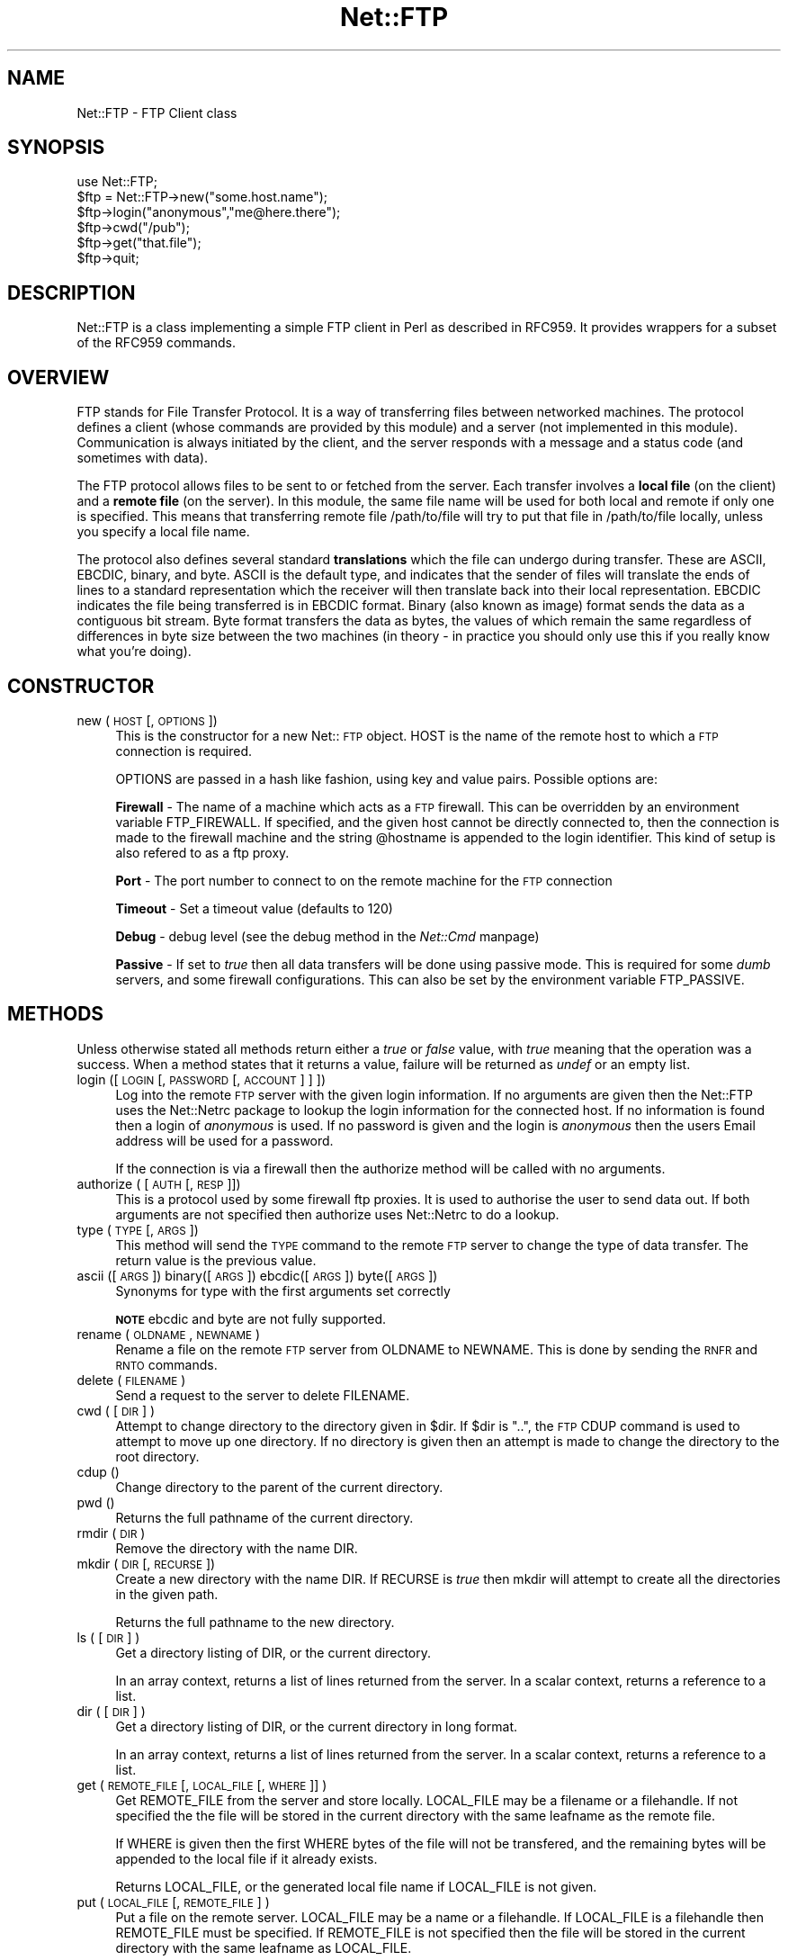 .rn '' }`
''' $RCSfile$$Revision$$Date$
'''
''' $Log$
'''
.de Sh
.br
.if t .Sp
.ne 5
.PP
\fB\\$1\fR
.PP
..
.de Sp
.if t .sp .5v
.if n .sp
..
.de Ip
.br
.ie \\n(.$>=3 .ne \\$3
.el .ne 3
.IP "\\$1" \\$2
..
.de Vb
.ft CW
.nf
.ne \\$1
..
.de Ve
.ft R

.fi
..
'''
'''
'''     Set up \*(-- to give an unbreakable dash;
'''     string Tr holds user defined translation string.
'''     Bell System Logo is used as a dummy character.
'''
.tr \(*W-|\(bv\*(Tr
.ie n \{\
.ds -- \(*W-
.ds PI pi
.if (\n(.H=4u)&(1m=24u) .ds -- \(*W\h'-12u'\(*W\h'-12u'-\" diablo 10 pitch
.if (\n(.H=4u)&(1m=20u) .ds -- \(*W\h'-12u'\(*W\h'-8u'-\" diablo 12 pitch
.ds L" ""
.ds R" ""
'''   \*(M", \*(S", \*(N" and \*(T" are the equivalent of
'''   \*(L" and \*(R", except that they are used on ".xx" lines,
'''   such as .IP and .SH, which do another additional levels of
'''   double-quote interpretation
.ds M" """
.ds S" """
.ds N" """""
.ds T" """""
.ds L' '
.ds R' '
.ds M' '
.ds S' '
.ds N' '
.ds T' '
'br\}
.el\{\
.ds -- \(em\|
.tr \*(Tr
.ds L" ``
.ds R" ''
.ds M" ``
.ds S" ''
.ds N" ``
.ds T" ''
.ds L' `
.ds R' '
.ds M' `
.ds S' '
.ds N' `
.ds T' '
.ds PI \(*p
'br\}
.\"	If the F register is turned on, we'll generate
.\"	index entries out stderr for the following things:
.\"		TH	Title 
.\"		SH	Header
.\"		Sh	Subsection 
.\"		Ip	Item
.\"		X<>	Xref  (embedded
.\"	Of course, you have to process the output yourself
.\"	in some meaninful fashion.
.if \nF \{
.de IX
.tm Index:\\$1\t\\n%\t"\\$2"
..
.nr % 0
.rr F
.\}
.TH Net::FTP 3 "perl 5.004, patch 55" "25/Nov/97" "User Contributed Perl Documentation"
.UC
.if n .hy 0
.if n .na
.ds C+ C\v'-.1v'\h'-1p'\s-2+\h'-1p'+\s0\v'.1v'\h'-1p'
.de CQ          \" put $1 in typewriter font
.ft CW
'if n "\c
'if t \\&\\$1\c
'if n \\&\\$1\c
'if n \&"
\\&\\$2 \\$3 \\$4 \\$5 \\$6 \\$7
'.ft R
..
.\" @(#)ms.acc 1.5 88/02/08 SMI; from UCB 4.2
.	\" AM - accent mark definitions
.bd B 3
.	\" fudge factors for nroff and troff
.if n \{\
.	ds #H 0
.	ds #V .8m
.	ds #F .3m
.	ds #[ \f1
.	ds #] \fP
.\}
.if t \{\
.	ds #H ((1u-(\\\\n(.fu%2u))*.13m)
.	ds #V .6m
.	ds #F 0
.	ds #[ \&
.	ds #] \&
.\}
.	\" simple accents for nroff and troff
.if n \{\
.	ds ' \&
.	ds ` \&
.	ds ^ \&
.	ds , \&
.	ds ~ ~
.	ds ? ?
.	ds ! !
.	ds /
.	ds q
.\}
.if t \{\
.	ds ' \\k:\h'-(\\n(.wu*8/10-\*(#H)'\'\h"|\\n:u"
.	ds ` \\k:\h'-(\\n(.wu*8/10-\*(#H)'\`\h'|\\n:u'
.	ds ^ \\k:\h'-(\\n(.wu*10/11-\*(#H)'^\h'|\\n:u'
.	ds , \\k:\h'-(\\n(.wu*8/10)',\h'|\\n:u'
.	ds ~ \\k:\h'-(\\n(.wu-\*(#H-.1m)'~\h'|\\n:u'
.	ds ? \s-2c\h'-\w'c'u*7/10'\u\h'\*(#H'\zi\d\s+2\h'\w'c'u*8/10'
.	ds ! \s-2\(or\s+2\h'-\w'\(or'u'\v'-.8m'.\v'.8m'
.	ds / \\k:\h'-(\\n(.wu*8/10-\*(#H)'\z\(sl\h'|\\n:u'
.	ds q o\h'-\w'o'u*8/10'\s-4\v'.4m'\z\(*i\v'-.4m'\s+4\h'\w'o'u*8/10'
.\}
.	\" troff and (daisy-wheel) nroff accents
.ds : \\k:\h'-(\\n(.wu*8/10-\*(#H+.1m+\*(#F)'\v'-\*(#V'\z.\h'.2m+\*(#F'.\h'|\\n:u'\v'\*(#V'
.ds 8 \h'\*(#H'\(*b\h'-\*(#H'
.ds v \\k:\h'-(\\n(.wu*9/10-\*(#H)'\v'-\*(#V'\*(#[\s-4v\s0\v'\*(#V'\h'|\\n:u'\*(#]
.ds _ \\k:\h'-(\\n(.wu*9/10-\*(#H+(\*(#F*2/3))'\v'-.4m'\z\(hy\v'.4m'\h'|\\n:u'
.ds . \\k:\h'-(\\n(.wu*8/10)'\v'\*(#V*4/10'\z.\v'-\*(#V*4/10'\h'|\\n:u'
.ds 3 \*(#[\v'.2m'\s-2\&3\s0\v'-.2m'\*(#]
.ds o \\k:\h'-(\\n(.wu+\w'\(de'u-\*(#H)/2u'\v'-.3n'\*(#[\z\(de\v'.3n'\h'|\\n:u'\*(#]
.ds d- \h'\*(#H'\(pd\h'-\w'~'u'\v'-.25m'\f2\(hy\fP\v'.25m'\h'-\*(#H'
.ds D- D\\k:\h'-\w'D'u'\v'-.11m'\z\(hy\v'.11m'\h'|\\n:u'
.ds th \*(#[\v'.3m'\s+1I\s-1\v'-.3m'\h'-(\w'I'u*2/3)'\s-1o\s+1\*(#]
.ds Th \*(#[\s+2I\s-2\h'-\w'I'u*3/5'\v'-.3m'o\v'.3m'\*(#]
.ds ae a\h'-(\w'a'u*4/10)'e
.ds Ae A\h'-(\w'A'u*4/10)'E
.ds oe o\h'-(\w'o'u*4/10)'e
.ds Oe O\h'-(\w'O'u*4/10)'E
.	\" corrections for vroff
.if v .ds ~ \\k:\h'-(\\n(.wu*9/10-\*(#H)'\s-2\u~\d\s+2\h'|\\n:u'
.if v .ds ^ \\k:\h'-(\\n(.wu*10/11-\*(#H)'\v'-.4m'^\v'.4m'\h'|\\n:u'
.	\" for low resolution devices (crt and lpr)
.if \n(.H>23 .if \n(.V>19 \
\{\
.	ds : e
.	ds 8 ss
.	ds v \h'-1'\o'\(aa\(ga'
.	ds _ \h'-1'^
.	ds . \h'-1'.
.	ds 3 3
.	ds o a
.	ds d- d\h'-1'\(ga
.	ds D- D\h'-1'\(hy
.	ds th \o'bp'
.	ds Th \o'LP'
.	ds ae ae
.	ds Ae AE
.	ds oe oe
.	ds Oe OE
.\}
.rm #[ #] #H #V #F C
.SH "NAME"
Net::FTP \- FTP Client class
.SH "SYNOPSIS"
.PP
.Vb 7
\&    use Net::FTP;
\&    
\&    $ftp = Net::FTP->new("some.host.name");
\&    $ftp->login("anonymous","me@here.there");
\&    $ftp->cwd("/pub");
\&    $ftp->get("that.file");
\&    $ftp->quit;
.Ve
.SH "DESCRIPTION"
\f(CWNet::FTP\fR is a class implementing a simple FTP client in Perl as
described in RFC959.  It provides wrappers for a subset of the RFC959
commands.
.SH "OVERVIEW"
FTP stands for File Transfer Protocol.  It is a way of transferring
files between networked machines.  The protocol defines a client
(whose commands are provided by this module) and a server (not
implemented in this module).  Communication is always initiated by the
client, and the server responds with a message and a status code (and
sometimes with data).
.PP
The FTP protocol allows files to be sent to or fetched from the
server.  Each transfer involves a \fBlocal file\fR (on the client) and a
\fBremote file\fR (on the server).  In this module, the same file name
will be used for both local and remote if only one is specified.  This
means that transferring remote file \f(CW/path/to/file\fR will try to put
that file in \f(CW/path/to/file\fR locally, unless you specify a local file
name.
.PP
The protocol also defines several standard \fBtranslations\fR which the
file can undergo during transfer.  These are ASCII, EBCDIC, binary,
and byte.  ASCII is the default type, and indicates that the sender of
files will translate the ends of lines to a standard representation
which the receiver will then translate back into their local
representation.  EBCDIC indicates the file being transferred is in
EBCDIC format.  Binary (also known as image) format sends the data as
a contiguous bit stream.  Byte format transfers the data as bytes, the
values of which remain the same regardless of differences in byte size
between the two machines (in theory \- in practice you should only use
this if you really know what you're doing).
.SH "CONSTRUCTOR"
.Ip "new (\s-1HOST\s0 [,\s-1OPTIONS\s0])" 4
This is the constructor for a new Net::\s-1FTP\s0 object. \f(CWHOST\fR is the
name of the remote host to which a \s-1FTP\s0 connection is required.
.Sp
\f(CWOPTIONS\fR are passed in a hash like fashion, using key and value pairs.
Possible options are:
.Sp
\fBFirewall\fR \- The name of a machine which acts as a \s-1FTP\s0 firewall. This can be
overridden by an environment variable \f(CWFTP_FIREWALL\fR. If specified, and the
given host cannot be directly connected to, then the
connection is made to the firewall machine and the string \f(CW@hostname\fR is
appended to the login identifier. This kind of setup is also refered to
as a ftp proxy.
.Sp
\fBPort\fR \- The port number to connect to on the remote machine for the
\s-1FTP\s0 connection
.Sp
\fBTimeout\fR \- Set a timeout value (defaults to 120)
.Sp
\fBDebug\fR \- debug level (see the debug method in the \fINet::Cmd\fR manpage)
.Sp
\fBPassive\fR \- If set to \fItrue\fR then all data transfers will be done using 
passive mode. This is required for some \fIdumb\fR servers, and some
firewall configurations.  This can also be set by the environment
variable \f(CWFTP_PASSIVE\fR.
.SH "METHODS"
Unless otherwise stated all methods return either a \fItrue\fR or \fIfalse\fR
value, with \fItrue\fR meaning that the operation was a success. When a method
states that it returns a value, failure will be returned as \fIundef\fR or an
empty list.
.Ip "login ([\s-1LOGIN\s0 [,\s-1PASSWORD\s0 [, \s-1ACCOUNT\s0] ] ])" 4
Log into the remote \s-1FTP\s0 server with the given login information. If
no arguments are given then the \f(CWNet::FTP\fR uses the \f(CWNet::Netrc\fR
package to lookup the login information for the connected host.
If no information is found then a login of \fIanonymous\fR is used.
If no password is given and the login is \fIanonymous\fR then the users
Email address will be used for a password.
.Sp
If the connection is via a firewall then the \f(CWauthorize\fR method will
be called with no arguments.
.Ip "authorize ( [\s-1AUTH\s0 [, \s-1RESP\s0]])" 4
This is a protocol used by some firewall ftp proxies. It is used
to authorise the user to send data out.  If both arguments are not specified
then \f(CWauthorize\fR uses \f(CWNet::Netrc\fR to do a lookup.
.Ip "type (\s-1TYPE\s0 [, \s-1ARGS\s0])" 4
This method will send the \s-1TYPE\s0 command to the remote \s-1FTP\s0 server
to change the type of data transfer. The return value is the previous
value.
.Ip "ascii ([\s-1ARGS\s0]) binary([\s-1ARGS\s0]) ebcdic([\s-1ARGS\s0]) byte([\s-1ARGS\s0])" 4
Synonyms for \f(CWtype\fR with the first arguments set correctly
.Sp
\fB\s-1NOTE\s0\fR ebcdic and byte are not fully supported.
.Ip "rename ( \s-1OLDNAME\s0, \s-1NEWNAME\s0 )" 4
Rename a file on the remote \s-1FTP\s0 server from \f(CWOLDNAME\fR to \f(CWNEWNAME\fR. This
is done by sending the \s-1RNFR\s0 and \s-1RNTO\s0 commands.
.Ip "delete ( \s-1FILENAME\s0 )" 4
Send a request to the server to delete \f(CWFILENAME\fR.
.Ip "cwd ( [ \s-1DIR\s0 ] )" 4
Attempt to change directory to the directory given in \f(CW$dir\fR.  If
\f(CW$dir\fR is \f(CW".."\fR, the \s-1FTP\s0 \f(CWCDUP\fR command is used to attempt to
move up one directory. If no directory is given then an attempt is made
to change the directory to the root directory.
.Ip "cdup ()" 4
Change directory to the parent of the current directory.
.Ip "pwd ()" 4
Returns the full pathname of the current directory.
.Ip "rmdir ( \s-1DIR\s0 )" 4
Remove the directory with the name \f(CWDIR\fR.
.Ip "mkdir ( \s-1DIR\s0 [, \s-1RECURSE\s0 ])" 4
Create a new directory with the name \f(CWDIR\fR. If \f(CWRECURSE\fR is \fItrue\fR then
\f(CWmkdir\fR will attempt to create all the directories in the given path.
.Sp
Returns the full pathname to the new directory.
.Ip "ls ( [ \s-1DIR\s0 ] )" 4
Get a directory listing of \f(CWDIR\fR, or the current directory.
.Sp
In an array context, returns a list of lines returned from the server. In
a scalar context, returns a reference to a list.
.Ip "dir ( [ \s-1DIR\s0 ] )" 4
Get a directory listing of \f(CWDIR\fR, or the current directory in long format.
.Sp
In an array context, returns a list of lines returned from the server. In
a scalar context, returns a reference to a list.
.Ip "get ( \s-1REMOTE_FILE\s0 [, \s-1LOCAL_FILE\s0 [, \s-1WHERE\s0]] )" 4
Get \f(CWREMOTE_FILE\fR from the server and store locally. \f(CWLOCAL_FILE\fR may be
a filename or a filehandle. If not specified the the file will be stored in
the current directory with the same leafname as the remote file.
.Sp
If \f(CWWHERE\fR is given then the first \f(CWWHERE\fR bytes of the file will
not be transfered, and the remaining bytes will be appended to
the local file if it already exists.
.Sp
Returns \f(CWLOCAL_FILE\fR, or the generated local file name if \f(CWLOCAL_FILE\fR
is not given.
.Ip "put ( \s-1LOCAL_FILE\s0 [, \s-1REMOTE_FILE\s0 ] )" 4
Put a file on the remote server. \f(CWLOCAL_FILE\fR may be a name or a filehandle.
If \f(CWLOCAL_FILE\fR is a filehandle then \f(CWREMOTE_FILE\fR must be specified. If
\f(CWREMOTE_FILE\fR is not specified then the file will be stored in the current
directory with the same leafname as \f(CWLOCAL_FILE\fR.
.Sp
Returns \f(CWREMOTE_FILE\fR, or the generated remote filename if \f(CWREMOTE_FILE\fR
is not given.
.Sp
\fB\s-1NOTE\s0\fR: If for some reason the transfer does not complete and an error is
returned then the contents that had been transfered will not be remove
automatically.
.Ip "put_unique ( \s-1LOCAL_FILE\s0 [, \s-1REMOTE_FILE\s0 ] )" 4
Same as put but uses the \f(CWSTOU\fR command.
.Sp
Returns the name of the file on the server.
.Ip "append ( \s-1LOCAL_FILE\s0 [, \s-1REMOTE_FILE\s0 ] )" 4
Same as put but appends to the file on the remote server.
.Sp
Returns \f(CWREMOTE_FILE\fR, or the generated remote filename if \f(CWREMOTE_FILE\fR
is not given.
.Ip "unique_name ()" 4
Returns the name of the last file stored on the server using the
\f(CWSTOU\fR command.
.Ip "mdtm ( \s-1FILE\s0 )" 4
Returns the \fImodification time\fR of the given file
.Ip "size ( \s-1FILE\s0 )" 4
Returns the size in bytes for the given file as stored on the remote server.
.Sp
\fB\s-1NOTE\s0\fR: The size reported is the size of the stored file on the remote server.
If the file is subsequently transfered from the server in \s-1ASCII\s0 mode
and the remote server and local machine have different ideas about
\*(L"End Of Line\*(R" then the size of file on the local machine after transfer
may be different.
.Ip "supported ( \s-1CMD\s0 )" 4
Returns \s-1TRUE\s0 if the remote server supports the given command.
.PP
The following methods can return different results depending on
how they are called. If the user explicitly calls either
of the \f(CWpasv\fR or \f(CWport\fR methods then these methods will
return a \fItrue\fR or \fIfalse\fR value. If the user does not
call either of these methods then the result will be a
reference to a \f(CWNet::FTP::dataconn\fR based object.
.Ip "nlst ( [ \s-1DIR\s0 ] )" 4
Send a \f(CWNLST\fR command to the server, with an optional parameter.
.Ip "list ( [ \s-1DIR\s0 ] )" 4
Same as \f(CWnlst\fR but using the \f(CWLIST\fR command
.Ip "retr ( \s-1FILE\s0 )" 4
Begin the retrieval of a file called \f(CWFILE\fR from the remote server.
.Ip "stor ( \s-1FILE\s0 )" 4
Tell the server that you wish to store a file. \f(CWFILE\fR is the
name of the new file that should be created.
.Ip "stou ( \s-1FILE\s0 )" 4
Same as \f(CWstor\fR but using the \f(CWSTOU\fR command. The name of the unique
file which was created on the server will be available via the \f(CWunique_name\fR
method after the data connection has been closed.
.Ip "appe ( \s-1FILE\s0 )" 4
Tell the server that we want to append some data to the end of a file
called \f(CWFILE\fR. If this file does not exist then create it.
.PP
If for some reason you want to have complete control over the data connection,
this includes generating it and calling the \f(CWresponse\fR method when required,
then the user can use these methods to do so.
.PP
However calling these methods only affects the use of the methods above that
can return a data connection. They have no effect on methods \f(CWget\fR, \f(CWput\fR,
\f(CWput_unique\fR and those that do not require data connections.
.Ip "port ( [ \s-1PORT\s0 ] )" 4
Send a \f(CWPORT\fR command to the server. If \f(CWPORT\fR is specified then it is sent
to the server. If not the a listen socket is created and the correct information
sent to the server.
.Ip "pasv ()" 4
Tell the server to go into passive mode. Returns the text that represents the
port on which the server is listening, this text is in a suitable form to
sent to another ftp server using the \f(CWport\fR method.
.PP
The following methods can be used to transfer files between two remote
servers, providing that these two servers can connect directly to each other.
.Ip "pasv_xfer ( \s-1SRC_FILE\s0, \s-1DEST_SERVER\s0 [, \s-1DEST_FILE\s0 ] )" 4
This method will do a file transfer between two remote ftp servers. If
\f(CWDEST_FILE\fR is omitted then the leaf name of \f(CWSRC_FILE\fR will be used.
.Ip "pasv_xfer_unique ( \s-1SRC_FILE\s0, \s-1DEST_SERVER\s0 [, \s-1DEST_FILE\s0 ] )" 4
Like \f(CWpasv_xfer\fR but the file is stored on the remote server using
the \s-1STOU\s0 command.
.Ip "pasv_wait ( \s-1NON_PASV_SERVER\s0 )" 4
This method can be used to wait for a transfer to complete between a passive
server and a non-passive server. The method should be called on the passive
server with the \f(CWNet::FTP\fR object for the non-passive server passed as an
argument.
.Ip "abort ()" 4
Abort the current data transfer.
.Ip "quit ()" 4
Send the \s-1QUIT\s0 command to the remote \s-1FTP\s0 server and close the socket connection.
.Sh "Methods for the adventurous"
\f(CWNet::FTP\fR inherits from \f(CWNet::Cmd\fR so methods defined in \f(CWNet::Cmd\fR may
be used to send commands to the remote \s-1FTP\s0 server.
.Ip "quot (\s-1CMD\s0 [,\s-1ARGS\s0])" 4
Send a command, that Net::\s-1FTP\s0 does not directly support, to the remote
server and wait for a response.
.Sp
Returns most significant digit of the response code.
.Sp
\fB\s-1WARNING\s0\fR This call should only be used on commands that do not require
data connections. Misuse of this method can hang the connection.
.SH "THE dataconn CLASS"
Some of the methods defined in \f(CWNet::FTP\fR return an object which will
be derived from this class.The dataconn class itself is derived from
the \f(CWIO::Socket::INET\fR class, so any normal IO operations can be performed.
However the following methods are defined in the dataconn class and IO should
be performed using these.
.Ip "read ( \s-1BUFFER\s0, \s-1SIZE\s0 [, \s-1TIMEOUT\s0 ] )" 4
Read \f(CWSIZE\fR bytes of data from the server and place it into \f(CWBUFFER\fR, also
performing any <\s-1CRLF\s0> translation necessary. \f(CWTIMEOUT\fR is optional, if not
given the the timeout value from the command connection will be used.
.Sp
Returns the number of bytes read before any <\s-1CRLF\s0> translation.
.Ip "write ( \s-1BUFFER\s0, \s-1SIZE\s0 [, \s-1TIMEOUT\s0 ] )" 4
Write \f(CWSIZE\fR bytes of data from \f(CWBUFFER\fR to the server, also
performing any <\s-1CRLF\s0> translation necessary. \f(CWTIMEOUT\fR is optional, if not
given the the timeout value from the command connection will be used.
.Sp
Returns the number of bytes written before any <\s-1CRLF\s0> translation.
.Ip "abort ()" 4
Abort the current data transfer.
.Ip "close ()" 4
Close the data connection and get a response from the \s-1FTP\s0 server. Returns
\fItrue\fR if the connection was closed successfully and the first digit of
the response from the server was a \*(L'2\*(R'.
.SH "UNIMPLEMENTED"
The following RFC959 commands have not been implemented:
.Ip "\fB\s-1ALLO\s0\fR" 4
Allocates storage for the file to be transferred.
.Ip "\fB\s-1SMNT\s0\fR" 4
Mount a different file system structure without changing login or
accounting information.
.Ip "\fB\s-1HELP\s0\fR" 4
Ask the server for \*(L"helpful information\*(R" (that's what the \s-1RFC\s0 says) on
the commands it accepts.
.Ip "\fB\s-1MODE\s0\fR" 4
Specifies transfer mode (stream, block or compressed) for file to be
transferred.
.Ip "\fB\s-1SITE\s0\fR" 4
Request remote server site parameters.
.Ip "\fB\s-1SYST\s0\fR" 4
Request remote server system identification.
.Ip "\fB\s-1STAT\s0\fR" 4
Request remote server status.
.Ip "\fB\s-1STRU\s0\fR" 4
Specifies file structure for file to be transferred.
.Ip "\fB\s-1REIN\s0\fR" 4
Reinitialize the connection, flushing all I/O and account information.
.SH "REPORTING BUGS"
When reporting bugs/problems please include as much information as possible.
It may be difficult for me to reproduce the problem as almost every setup
is different.
.PP
A small script which yields the problem will probably be of help. It would
also be useful if this script was run with the extra options \f(CWDebug =\fR 1>
passed to the constructor, and the output sent with the bug report. If you
cannot include a small script then please include a Debug trace from a
run of your program which does yield the problem.
.SH "AUTHOR"
Graham Barr <gbarr@pobox.com>
.SH "SEE ALSO"
the \fINet::Netrc\fR manpage
the \fINet::Cmd\fR manpage
.PP
\fIftp\fR\|(1), \fIftpd\fR\|(8), RFC 959
http://www.cis.ohio-state.edu/htbin/rfc/rfc959.html
.SH "CREDITS"
Henry Gabryjelski <henryg@WPI.EDU> \- for the suggestion of creating directories
recursively.
.PP
Nathan Torkington <gnat@frii.com> \- for some input on the documentation.
.PP
Roderick Schertler <roderick@gate.net> \- for various inputs
.SH "COPYRIGHT"
Copyright (c) 1995-1997 Graham Barr. All rights reserved.
This program is free software; you can redistribute it and/or modify it
under the same terms as Perl itself.

.rn }` ''
.IX Title "Net::FTP 3"
.IX Name "Net::FTP - FTP Client class"

.IX Header "NAME"

.IX Header "SYNOPSIS"

.IX Header "DESCRIPTION"

.IX Header "OVERVIEW"

.IX Header "CONSTRUCTOR"

.IX Item "new (\s-1HOST\s0 [,\s-1OPTIONS\s0])"

.IX Header "METHODS"

.IX Item "login ([\s-1LOGIN\s0 [,\s-1PASSWORD\s0 [, \s-1ACCOUNT\s0] ] ])"

.IX Item "authorize ( [\s-1AUTH\s0 [, \s-1RESP\s0]])"

.IX Item "type (\s-1TYPE\s0 [, \s-1ARGS\s0])"

.IX Item "ascii ([\s-1ARGS\s0]) binary([\s-1ARGS\s0]) ebcdic([\s-1ARGS\s0]) byte([\s-1ARGS\s0])"

.IX Item "rename ( \s-1OLDNAME\s0, \s-1NEWNAME\s0 )"

.IX Item "delete ( \s-1FILENAME\s0 )"

.IX Item "cwd ( [ \s-1DIR\s0 ] )"

.IX Item "cdup ()"

.IX Item "pwd ()"

.IX Item "rmdir ( \s-1DIR\s0 )"

.IX Item "mkdir ( \s-1DIR\s0 [, \s-1RECURSE\s0 ])"

.IX Item "ls ( [ \s-1DIR\s0 ] )"

.IX Item "dir ( [ \s-1DIR\s0 ] )"

.IX Item "get ( \s-1REMOTE_FILE\s0 [, \s-1LOCAL_FILE\s0 [, \s-1WHERE\s0]] )"

.IX Item "put ( \s-1LOCAL_FILE\s0 [, \s-1REMOTE_FILE\s0 ] )"

.IX Item "put_unique ( \s-1LOCAL_FILE\s0 [, \s-1REMOTE_FILE\s0 ] )"

.IX Item "append ( \s-1LOCAL_FILE\s0 [, \s-1REMOTE_FILE\s0 ] )"

.IX Item "unique_name ()"

.IX Item "mdtm ( \s-1FILE\s0 )"

.IX Item "size ( \s-1FILE\s0 )"

.IX Item "supported ( \s-1CMD\s0 )"

.IX Item "nlst ( [ \s-1DIR\s0 ] )"

.IX Item "list ( [ \s-1DIR\s0 ] )"

.IX Item "retr ( \s-1FILE\s0 )"

.IX Item "stor ( \s-1FILE\s0 )"

.IX Item "stou ( \s-1FILE\s0 )"

.IX Item "appe ( \s-1FILE\s0 )"

.IX Item "port ( [ \s-1PORT\s0 ] )"

.IX Item "pasv ()"

.IX Item "pasv_xfer ( \s-1SRC_FILE\s0, \s-1DEST_SERVER\s0 [, \s-1DEST_FILE\s0 ] )"

.IX Item "pasv_xfer_unique ( \s-1SRC_FILE\s0, \s-1DEST_SERVER\s0 [, \s-1DEST_FILE\s0 ] )"

.IX Item "pasv_wait ( \s-1NON_PASV_SERVER\s0 )"

.IX Item "abort ()"

.IX Item "quit ()"

.IX Subsection "Methods for the adventurous"

.IX Item "quot (\s-1CMD\s0 [,\s-1ARGS\s0])"

.IX Header "THE dataconn CLASS"

.IX Item "read ( \s-1BUFFER\s0, \s-1SIZE\s0 [, \s-1TIMEOUT\s0 ] )"

.IX Item "write ( \s-1BUFFER\s0, \s-1SIZE\s0 [, \s-1TIMEOUT\s0 ] )"

.IX Item "abort ()"

.IX Item "close ()"

.IX Header "UNIMPLEMENTED"

.IX Item "\fB\s-1ALLO\s0\fR"

.IX Item "\fB\s-1SMNT\s0\fR"

.IX Item "\fB\s-1HELP\s0\fR"

.IX Item "\fB\s-1MODE\s0\fR"

.IX Item "\fB\s-1SITE\s0\fR"

.IX Item "\fB\s-1SYST\s0\fR"

.IX Item "\fB\s-1STAT\s0\fR"

.IX Item "\fB\s-1STRU\s0\fR"

.IX Item "\fB\s-1REIN\s0\fR"

.IX Header "REPORTING BUGS"

.IX Header "AUTHOR"

.IX Header "SEE ALSO"

.IX Header "CREDITS"

.IX Header "COPYRIGHT"


